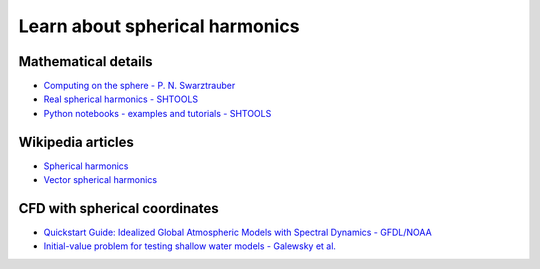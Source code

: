 Learn about spherical harmonics
===============================

Mathematical details
~~~~~~~~~~~~~~~~~~~~

- `Computing on the sphere - P. N. Swarztrauber <https://www2.cisl.ucar.edu/sites/default/files/Tutorials.pdf>`_

- `Real spherical harmonics - SHTOOLS <https://shtools.oca.eu/shtools/real-spherical-harmonics.html>`_

- `Python notebooks - examples and tutorials - SHTOOLS <https://shtools.oca.eu/shtools/python-examples.html>`_

Wikipedia articles
~~~~~~~~~~~~~~~~~~

- `Spherical harmonics <https://en.wikipedia.org/wiki/Spherical_harmonics>`_

- `Vector spherical harmonics <https://en.wikipedia.org/wiki/Vector_spherical_harmonics>`_

CFD with spherical coordinates
~~~~~~~~~~~~~~~~~~~~~~~~~~~~~~

- `Quickstart Guide: Idealized Global Atmospheric Models with Spectral Dynamics - GFDL/NOAA <https://www.gfdl.noaa.gov/idealized-spectral-models-quickstart>`_

- `Initial-value problem for testing shallow water models - Galewsky et al.  <http://www-vortex.mcs.st-and.ac.uk/~rks/reprints/galewsky_etal_tellus_2004.pdf>`_
